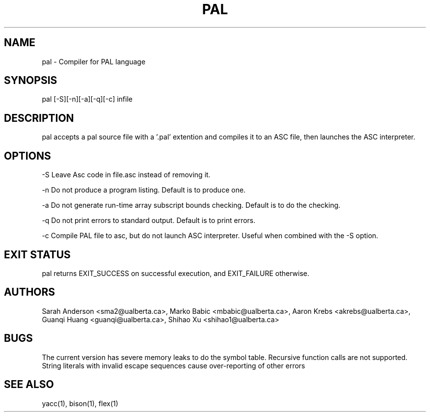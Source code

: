 .TH PAL 1 "18 October 2013"

.SH NAME

pal - Compiler for PAL language

.SH SYNOPSIS

pal [-S][-n][-a][-q][-c] infile

.SH DESCRIPTION

pal accepts a pal source file with a '.pal' extention
and compiles it to an ASC file, then launches the ASC interpreter.

.SH OPTIONS

-S Leave Asc code in file.asc instead of removing it.

-n Do not produce a program listing. Default is to produce one.

-a Do not generate run-time array subscript bounds checking.
Default is to do the checking.

-q Do not print errors to standard output. Default is to print errors.

-c Compile PAL file to asc, but do not launch ASC interpreter. Useful when 
combined with the -S option.

.SH EXIT STATUS

pal returns EXIT_SUCCESS on successful execution, and EXIT_FAILURE otherwise.

.SH AUTHORS

Sarah Anderson <sma2@ualberta.ca>, 
Marko Babic <mbabic@ualberta.ca>,
Aaron Krebs <akrebs@ualberta.ca>, 
Guanqi Huang <guanqi@ualberta.ca>,
Shihao Xu <shihao1@ualberta.ca>

.SH BUGS

The current version has severe memory leaks to do the symbol table.
Recursive function calls are not supported.
String literals with invalid escape sequences cause over-reporting of other errors

.SH SEE ALSO
yacc(1), bison(1), flex(1)
